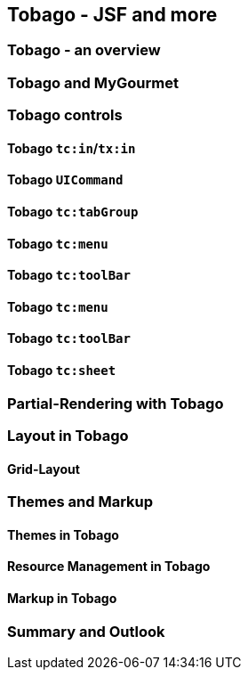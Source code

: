 == Tobago - JSF and more

=== Tobago - an overview

=== Tobago and MyGourmet

=== Tobago controls

==== Tobago `tc:in`/`tx:in`

==== Tobago `UICommand`

==== Tobago `tc:tabGroup`

==== Tobago `tc:menu`

==== Tobago `tc:toolBar`

==== Tobago `tc:menu`

==== Tobago `tc:toolBar`

==== Tobago `tc:sheet`

=== Partial-Rendering with Tobago

=== Layout in Tobago

==== Grid-Layout

=== Themes and Markup

==== Themes in Tobago

==== Resource Management in Tobago

==== Markup in Tobago

=== Summary and Outlook